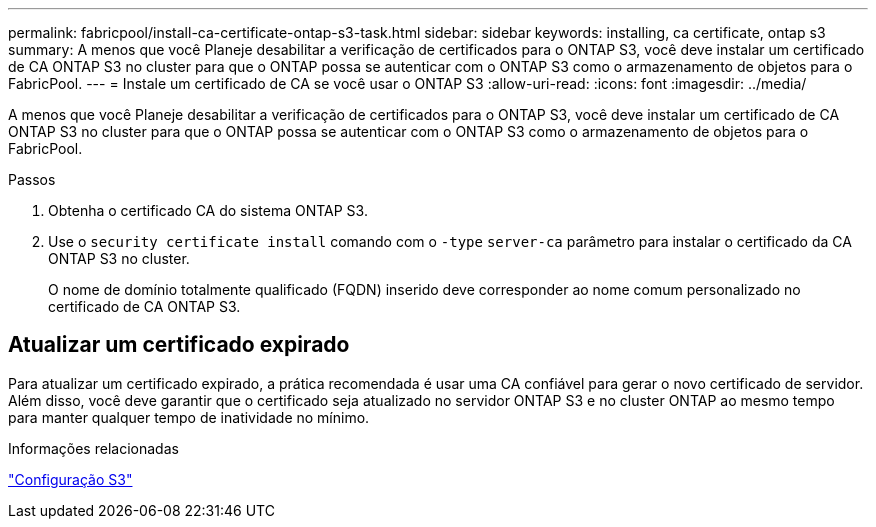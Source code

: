 ---
permalink: fabricpool/install-ca-certificate-ontap-s3-task.html 
sidebar: sidebar 
keywords: installing, ca certificate, ontap s3 
summary: A menos que você Planeje desabilitar a verificação de certificados para o ONTAP S3, você deve instalar um certificado de CA ONTAP S3 no cluster para que o ONTAP possa se autenticar com o ONTAP S3 como o armazenamento de objetos para o FabricPool. 
---
= Instale um certificado de CA se você usar o ONTAP S3
:allow-uri-read: 
:icons: font
:imagesdir: ../media/


[role="lead"]
A menos que você Planeje desabilitar a verificação de certificados para o ONTAP S3, você deve instalar um certificado de CA ONTAP S3 no cluster para que o ONTAP possa se autenticar com o ONTAP S3 como o armazenamento de objetos para o FabricPool.

.Passos
. Obtenha o certificado CA do sistema ONTAP S3.
. Use o `security certificate install` comando com o `-type` `server-ca` parâmetro para instalar o certificado da CA ONTAP S3 no cluster.
+
O nome de domínio totalmente qualificado (FQDN) inserido deve corresponder ao nome comum personalizado no certificado de CA ONTAP S3.





== Atualizar um certificado expirado

Para atualizar um certificado expirado, a prática recomendada é usar uma CA confiável para gerar o novo certificado de servidor. Além disso, você deve garantir que o certificado seja atualizado no servidor ONTAP S3 e no cluster ONTAP ao mesmo tempo para manter qualquer tempo de inatividade no mínimo.

.Informações relacionadas
link:../s3-config/index.html["Configuração S3"]
